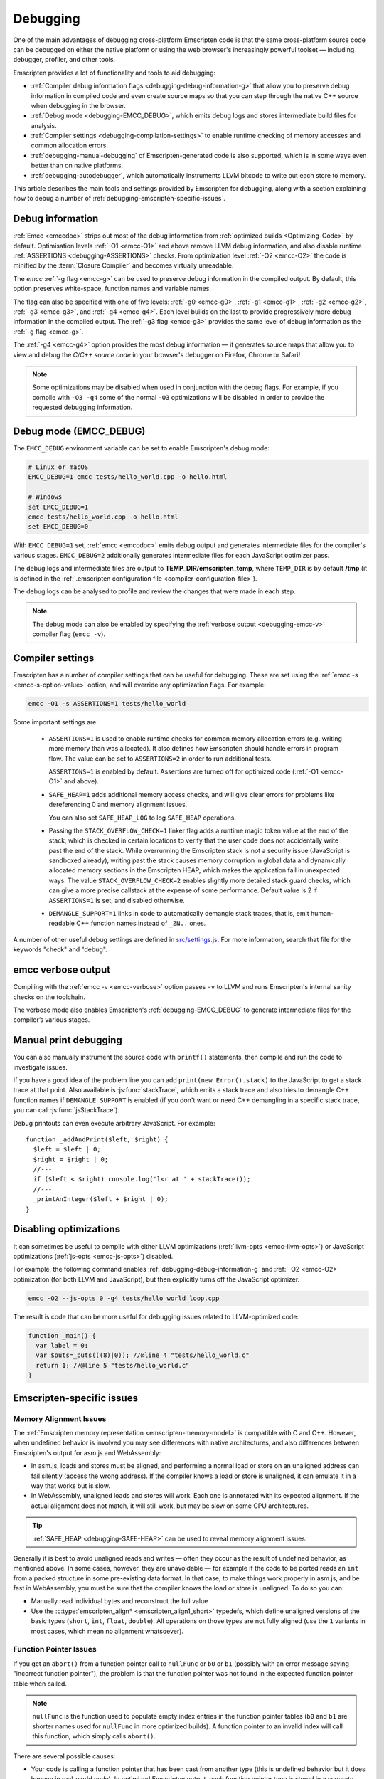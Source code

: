 .. _Debugging:

=========
Debugging
=========

One of the main advantages of debugging cross-platform Emscripten code is that the same cross-platform source code can be debugged on either the native platform or using the web browser's increasingly powerful toolset — including debugger, profiler, and other tools.

Emscripten provides a lot of functionality and tools to aid debugging:

- :ref:`Compiler debug information flags <debugging-debug-information-g>` that allow you to preserve debug information in compiled code and even create source maps so that you can step through the native C++ source when debugging in the browser.
- :ref:`Debug mode <debugging-EMCC_DEBUG>`, which emits debug logs and stores intermediate build files for analysis.
- :ref:`Compiler settings <debugging-compilation-settings>` to enable runtime checking of memory accesses and common allocation errors.
- :ref:`debugging-manual-debugging` of Emscripten-generated code is also supported, which is in some ways even better than on native platforms.
- :ref:`debugging-autodebugger`, which automatically instruments LLVM bitcode to write out each store to memory.

This article describes the main tools and settings provided by Emscripten for debugging, along with a section explaining how to debug a number of :ref:`debugging-emscripten-specific-issues`.


.. _debugging-debug-information-g:

Debug information
=================

:ref:`Emcc <emccdoc>` strips out most of the debug information from :ref:`optimized builds <Optimizing-Code>` by default. Optimisation levels :ref:`-O1 <emcc-O1>` and above remove LLVM debug information, and also disable runtime :ref:`ASSERTIONS <debugging-ASSERTIONS>` checks. From optimization level :ref:`-O2 <emcc-O2>` the code is minified by the :term:`Closure Compiler` and becomes virtually unreadable.

The *emcc* :ref:`-g flag <emcc-g>` can be used to preserve debug information in the compiled output. By default, this option preserves white-space, function names and variable names.

The flag can also be specified with one of five levels: :ref:`-g0 <emcc-g0>`, :ref:`-g1 <emcc-g1>`, :ref:`-g2 <emcc-g2>`, :ref:`-g3 <emcc-g3>`, and :ref:`-g4 <emcc-g4>`. Each level builds on the last to provide progressively more debug information in the compiled output. The :ref:`-g3 flag <emcc-g3>` provides the same level of debug information as the :ref:`-g flag <emcc-g>`.

The :ref:`-g4 <emcc-g4>` option provides the most debug information — it generates source maps that allow you to view and debug the *C/C++ source code* in your browser's debugger on Firefox, Chrome or Safari!

.. note:: Some optimizations may be disabled when used in conjunction with the debug flags. For example, if you compile with ``-O3 -g4`` some of the normal ``-O3`` optimizations will be disabled in order to provide the requested debugging information.

.. _debugging-EMCC_DEBUG:

Debug mode (EMCC_DEBUG)
=======================

The ``EMCC_DEBUG`` environment variable can be set to enable Emscripten's debug mode:

.. code-block:: bash

  # Linux or macOS
  EMCC_DEBUG=1 emcc tests/hello_world.cpp -o hello.html

  # Windows
  set EMCC_DEBUG=1
  emcc tests/hello_world.cpp -o hello.html
  set EMCC_DEBUG=0

With ``EMCC_DEBUG=1`` set, :ref:`emcc <emccdoc>` emits debug output and generates intermediate files for the compiler's various stages. ``EMCC_DEBUG=2`` additionally generates intermediate files for each JavaScript optimizer pass.

The debug logs and intermediate files are output to **TEMP_DIR/emscripten_temp**, where ``TEMP_DIR`` is by default **/tmp** (it is defined in the :ref:`.emscripten configuration file <compiler-configuration-file>`).

The debug logs can be analysed to profile and review the changes that were made in each step.

.. note:: The debug mode can also be enabled by specifying the :ref:`verbose output <debugging-emcc-v>` compiler flag (``emcc -v``).


.. _debugging-compilation-settings:

Compiler settings
==================

Emscripten has a number of compiler settings that can be useful for debugging. These are set using the :ref:`emcc -s <emcc-s-option-value>` option, and will override any optimization flags. For example:

.. code-block:: bash

  emcc -O1 -s ASSERTIONS=1 tests/hello_world

Some important settings are:

  -
    .. _debugging-ASSERTIONS:

    ``ASSERTIONS=1`` is used to enable runtime checks for common memory allocation errors (e.g. writing more memory than was allocated). It also defines how Emscripten should handle errors in program flow. The value can be set to ``ASSERTIONS=2`` in order to run additional tests.

    ``ASSERTIONS=1`` is enabled by default. Assertions are turned off for optimized code (:ref:`-O1 <emcc-O1>` and above).

  -
    .. _debugging-SAFE-HEAP:

    ``SAFE_HEAP=1`` adds additional memory access checks, and will give clear errors for problems like dereferencing 0 and memory alignment issues.

    You can also set ``SAFE_HEAP_LOG`` to log ``SAFE_HEAP`` operations.

  -
    .. _debugging-STACK_OVERFLOW_CHECK:

    Passing the ``STACK_OVERFLOW_CHECK=1`` linker flag adds a runtime magic token value at the end of the stack, which is checked in certain locations to verify that the user code does not accidentally write past the end of the stack. While overrunning the Emscripten stack is not a security issue (JavaScript is sandboxed already), writing past the stack causes memory corruption in global data and dynamically allocated memory sections in the Emscripten HEAP, which makes the application fail in unexpected ways. The value ``STACK_OVERFLOW_CHECK=2`` enables slightly more detailed stack guard checks, which can give a more precise callstack at the expense of some performance. Default value is 2 if ``ASSERTIONS=1`` is set, and disabled otherwise.

  -
    .. _debugging-DEMANGLE_SUPPORT:

    ``DEMANGLE_SUPPORT=1`` links in code to automatically demangle stack traces, that is, emit human-readable C++ function names instead of ``_ZN..`` ones.

A number of other useful debug settings are defined in `src/settings.js <https://github.com/emscripten-core/emscripten/blob/master/src/settings.js>`_. For more information, search that file for the keywords "check" and "debug".


.. _debugging-emcc-v:

emcc verbose output
===================

Compiling with the :ref:`emcc -v <emcc-verbose>` option passes ``-v`` to LLVM and runs Emscripten's internal sanity checks on the toolchain.

The verbose mode also enables Emscripten's :ref:`debugging-EMCC_DEBUG` to generate intermediate files for the compiler’s various stages.


.. _debugging-manual-debugging:

Manual print debugging
======================

You can also manually instrument the source code with ``printf()`` statements, then compile and run the code to investigate issues.

If you have a good idea of the problem line you can add ``print(new Error().stack)`` to the JavaScript to get a stack trace at that point. Also available is :js:func:`stackTrace`, which emits a stack trace and also tries to demangle C++ function names if ``DEMANGLE_SUPPORT`` is enabled (if you don't want or need C++ demangling in a specific stack trace, you can call :js:func:`jsStackTrace`).

Debug printouts can even execute arbitrary JavaScript. For example::

  function _addAndPrint($left, $right) {
    $left = $left | 0;
    $right = $right | 0;
    //---
    if ($left < $right) console.log('l<r at ' + stackTrace());
    //---
    _printAnInteger($left + $right | 0);
  }


Disabling optimizations
=======================

It can sometimes be useful to compile with either LLVM optimizations (:ref:`llvm-opts <emcc-llvm-opts>`) or JavaScript optimizations (:ref:`js-opts <emcc-js-opts>`) disabled.

For example, the following command enables :ref:`debugging-debug-information-g` and :ref:`-O2 <emcc-O2>` optimization (for both LLVM and JavaScript), but then explicitly turns off the JavaScript optimizer.

.. code-block:: bash

  emcc -O2 --js-opts 0 -g4 tests/hello_world_loop.cpp

The result is code that can be more useful for debugging issues related to LLVM-optimized code:

.. code-block:: javascript

  function _main() {
    var label = 0;
    var $puts=_puts(((8)|0)); //@line 4 "tests/hello_world.c"
    return 1; //@line 5 "tests/hello_world.c"
  }



.. _debugging-emscripten-specific-issues:

Emscripten-specific issues
==========================

Memory Alignment Issues
-----------------------

The :ref:`Emscripten memory representation <emscripten-memory-model>` is compatible with C and C++. However, when undefined behavior is involved you may see differences with native architectures, and also differences between Emscripten's output for asm.js and WebAssembly:

- In asm.js, loads and stores must be aligned, and performing a normal load or store on an unaligned address can fail silently (access the wrong address). If the compiler knows a load or store is unaligned, it can emulate it in a way that works but is slow.
- In WebAssembly, unaligned loads and stores will work. Each one is annotated with its expected alignment. If the actual alignment does not match, it will still work, but may be slow on some CPU architectures.

.. tip:: :ref:`SAFE_HEAP <debugging-SAFE-HEAP>` can be used to reveal memory alignment issues.

Generally it is best to avoid unaligned reads and writes — often they occur as the result of undefined behavior, as mentioned above. In some cases, however, they are unavoidable — for example if the code to be ported reads an ``int`` from a packed structure in some pre-existing data format. In that case, to make things work properly in asm.js, and be fast in WebAssembly, you must be sure that the compiler knows the load or store is unaligned. To do so you can:

- Manually read individual bytes and reconstruct the full value
- Use the :c:type:`emscripten_align* <emscripten_align1_short>` typedefs, which define unaligned versions of the basic types (``short``, ``int``, ``float``, ``double``). All operations on those types are not fully aligned (use the ``1`` variants in most cases, which mean no alignment whatsoever).


Function Pointer Issues
-----------------------

If you get an ``abort()`` from a function pointer call to ``nullFunc`` or ``b0`` or ``b1`` (possibly with an error message saying "incorrect function pointer"), the problem is that the function pointer was not found in the expected function pointer table when called.

.. note:: ``nullFunc`` is the function used to populate empty index entries in the function pointer tables (``b0`` and ``b1`` are shorter names used for ``nullFunc`` in more optimized builds).  A function pointer to an invalid index will call this function, which simply calls ``abort()``.

There are several possible causes:

- Your code is calling a function pointer that has been cast from another type (this is undefined behavior but it does happen in real-world code). In optimized Emscripten output, each function pointer type is stored in a separate table based on its original signature, so you *must* call a function pointer with that same signature to get the right behavior (see :ref:`portability-function-pointer-issues` in the code portability section for more information).
- Your code is calling a method on a ``NULL`` pointer or dereferencing 0. This sort of bug can be caused by any sort of coding error, but manifests as a function pointer error because the function can't be found in the expected table at runtime.

In order to debug these sorts of issues:

- Compile with ``-Werror``. This turns warnings into errors, which can be useful as some cases of undefined behavior would otherwise show warnings.
- Use ``-s ASSERTIONS=2`` to get some useful information about the function pointer being called, and its type.
- Look at the browser stack trace to see where the error occurs and which function should have been called.
- Build with :ref:`SAFE_HEAP=1 <debugging-SAFE-HEAP>` and function pointer aliasing disabled (``ALIASING_FUNCTION_POINTERS=0``). This should make it impossible for a function pointer to be called with the wrong type without raising an error: ``-s SAFE_HEAP=1 -s ALIASING_FUNCTION_POINTERS=0``


Another function pointer issue is when the wrong function is called. :ref:`SAFE_HEAP=1 <debugging-SAFE-HEAP>` can help with this as it detects some possible errors with function table accesses.

``ALIASING_FUNCTION_POINTERS=0`` is also useful because it ensures that calls to function pointer addresses in the wrong table result in clear errors. Without this setting such calls just execute whatever function is at the address, which can be much harder to debug.



Infinite loops
--------------

Infinite loops cause your page to hang. After a period the browser will notify the user that the page is stuck and offer to halt or close it.

If your code hits an infinite loop, one easy way to find the problem code is to use a *JavaScript profiler*. In the Firefox profiler, if the code enters an infinite loop you will see a block of code doing the same thing repeatedly near the end of the profile.

.. note:: The :ref:`emscripten-runtime-environment-main-loop` may need to be re-coded if your application uses an infinite main loop.



.. _debugging-autodebugger:

AutoDebugger
============

The *AutoDebugger* is the 'nuclear option' for debugging Emscripten code.

.. warning:: This option is primarily intended for Emscripten core developers.

The *AutoDebugger* will rewrite the LLVM bitcode so it prints out each store to memory. This is useful because you can compare the output for different compiler settings in order to detect regressions, or compare the output of JavaScript and LLVM bitcode compiled using :term:`LLVM Nativizer` or :term:`LLVM interpreter`.

The *AutoDebugger* can potentially find **any** problem in the generated code, so it is strictly more powerful than the ``CHECK_*`` settings and ``SAFE_HEAP``. One use of the *AutoDebugger* is to quickly emit lots of logging output, which can then be reviewed for odd behavior. The *AutoDebugger* is also particularly useful for :ref:`debugging regressions <debugging-autodebugger-regressions>`.

The *AutoDebugger* has some limitations:

-  It generates a lot of output. Using *diff* can be very helpful for identifying changes.
-  It prints out simple numerical values rather than pointer addresses (because pointer addresses change between runs, and hence can't be compared). This is a limitation because sometimes inspection of addresses can show errors where the pointer address is 0 or impossibly large. It is possible to modify the tool to print out addresses as integers in ``tools/autodebugger.py``.

To run the *AutoDebugger*, compile with the environment variable ``EMCC_AUTODEBUG=1`` set. For example:

.. code-block:: bash

  # Linux or macOS
  EMCC_AUTODEBUG=1 emcc tests/hello_world.cpp -o hello.html

  # Windows
  set EMCC_AUTODEBUG=1
  emcc tests/hello_world.cpp -o hello.html
  set EMCC_AUTODEBUG=0


.. _debugging-autodebugger-regressions:

AutoDebugger Regression Workflow
---------------------------------

Use the following workflow to find regressions with the *AutoDebugger*:

- Compile the working code with ``EMCC_AUTODEBUG=1`` set in the environment.
- Compile the code using ``EMCC_AUTODEBUG=1`` in the environment again, but this time with the settings that cause the regression. Following this step we have one build before the regression and one after.
- Run both versions of the compiled code and save their output.
- Compare the output using a *diff* tool.

Any difference between the outputs is likely to be caused by the bug.

.. note:: False positives can be caused by calls to ``clock()``, which will differ slightly between runs.

You can also make native builds using the :term:`LLVM Nativizer` tool. This can be run on the autodebugged **.ll** file, which will be emitted in ``/tmp/emscripten_temp`` when ``EMCC_DEBUG=1`` is set.

.. note::

  - The native build created using the :term:`LLVM Nativizer` will use native system libraries. Direct comparisons of output with Emscripten-compiled code can therefore be misleading.
  - Attempting to interpret code compiled with ``-g`` using the *LLVM Nativizer* or :term:`lli` may crash, so you may need to build once without ``-g`` for these tools, then build again with ``-g``. Another option is to use `tools/exec_llvm.py <https://github.com/emscripten-core/emscripten/blob/master/tools/exec_llvm.py>`_ in Emscripten, which will run *lli* after cleaning out debug info.


Useful Links
============

- `Blogpost about reading compiler output <http://mozakai.blogspot.com/2014/06/looking-through-emscripten-output.html>`_.
- `GDC 2014: Getting started with asm.js and Emscripten <http://people.mozilla.org/~lwagner/gdc-pres/gdc-2014.html#/20>`_ (Debugging slides).

Need help?
==========

The :ref:`Emscripten Test Suite <emscripten-test-suite>` contains good examples of almost all functionality offered by Emscripten. If you have a problem, it is a good idea to search the suite to determine whether test code with similar behavior is able to run.

If you've tried the ideas here and you need more help, please :ref:`contact`.

